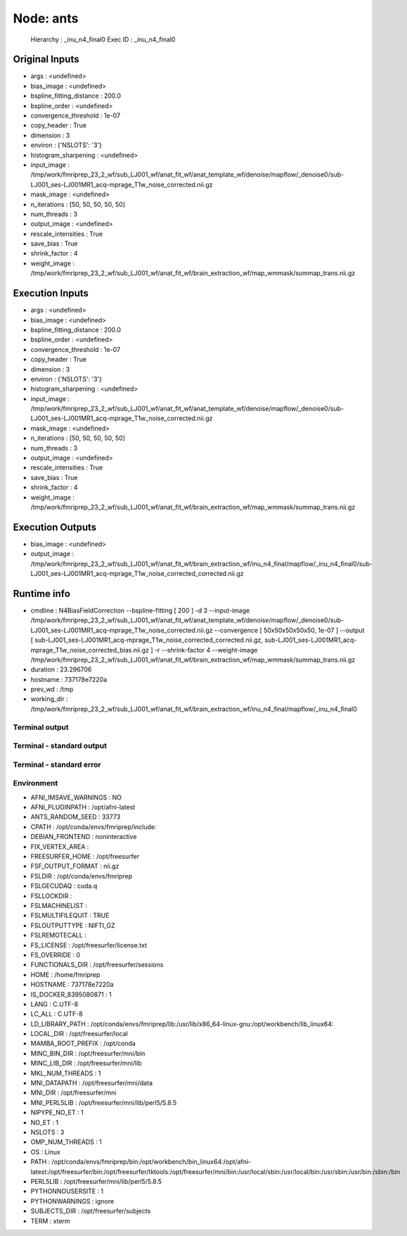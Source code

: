 Node: ants
==========


 Hierarchy : _inu_n4_final0
 Exec ID : _inu_n4_final0


Original Inputs
---------------


* args : <undefined>
* bias_image : <undefined>
* bspline_fitting_distance : 200.0
* bspline_order : <undefined>
* convergence_threshold : 1e-07
* copy_header : True
* dimension : 3
* environ : {'NSLOTS': '3'}
* histogram_sharpening : <undefined>
* input_image : /tmp/work/fmriprep_23_2_wf/sub_LJ001_wf/anat_fit_wf/anat_template_wf/denoise/mapflow/_denoise0/sub-LJ001_ses-LJ001MR1_acq-mprage_T1w_noise_corrected.nii.gz
* mask_image : <undefined>
* n_iterations : [50, 50, 50, 50, 50]
* num_threads : 3
* output_image : <undefined>
* rescale_intensities : True
* save_bias : True
* shrink_factor : 4
* weight_image : /tmp/work/fmriprep_23_2_wf/sub_LJ001_wf/anat_fit_wf/brain_extraction_wf/map_wmmask/summap_trans.nii.gz


Execution Inputs
----------------


* args : <undefined>
* bias_image : <undefined>
* bspline_fitting_distance : 200.0
* bspline_order : <undefined>
* convergence_threshold : 1e-07
* copy_header : True
* dimension : 3
* environ : {'NSLOTS': '3'}
* histogram_sharpening : <undefined>
* input_image : /tmp/work/fmriprep_23_2_wf/sub_LJ001_wf/anat_fit_wf/anat_template_wf/denoise/mapflow/_denoise0/sub-LJ001_ses-LJ001MR1_acq-mprage_T1w_noise_corrected.nii.gz
* mask_image : <undefined>
* n_iterations : [50, 50, 50, 50, 50]
* num_threads : 3
* output_image : <undefined>
* rescale_intensities : True
* save_bias : True
* shrink_factor : 4
* weight_image : /tmp/work/fmriprep_23_2_wf/sub_LJ001_wf/anat_fit_wf/brain_extraction_wf/map_wmmask/summap_trans.nii.gz


Execution Outputs
-----------------


* bias_image : <undefined>
* output_image : /tmp/work/fmriprep_23_2_wf/sub_LJ001_wf/anat_fit_wf/brain_extraction_wf/inu_n4_final/mapflow/_inu_n4_final0/sub-LJ001_ses-LJ001MR1_acq-mprage_T1w_noise_corrected_corrected.nii.gz


Runtime info
------------


* cmdline : N4BiasFieldCorrection --bspline-fitting [ 200 ] -d 3 --input-image /tmp/work/fmriprep_23_2_wf/sub_LJ001_wf/anat_fit_wf/anat_template_wf/denoise/mapflow/_denoise0/sub-LJ001_ses-LJ001MR1_acq-mprage_T1w_noise_corrected.nii.gz --convergence [ 50x50x50x50x50, 1e-07 ] --output [ sub-LJ001_ses-LJ001MR1_acq-mprage_T1w_noise_corrected_corrected.nii.gz, sub-LJ001_ses-LJ001MR1_acq-mprage_T1w_noise_corrected_bias.nii.gz ] -r --shrink-factor 4 --weight-image /tmp/work/fmriprep_23_2_wf/sub_LJ001_wf/anat_fit_wf/brain_extraction_wf/map_wmmask/summap_trans.nii.gz
* duration : 23.296706
* hostname : 737178e7220a
* prev_wd : /tmp
* working_dir : /tmp/work/fmriprep_23_2_wf/sub_LJ001_wf/anat_fit_wf/brain_extraction_wf/inu_n4_final/mapflow/_inu_n4_final0


Terminal output
~~~~~~~~~~~~~~~


 


Terminal - standard output
~~~~~~~~~~~~~~~~~~~~~~~~~~


 


Terminal - standard error
~~~~~~~~~~~~~~~~~~~~~~~~~


 


Environment
~~~~~~~~~~~


* AFNI_IMSAVE_WARNINGS : NO
* AFNI_PLUGINPATH : /opt/afni-latest
* ANTS_RANDOM_SEED : 33773
* CPATH : /opt/conda/envs/fmriprep/include:
* DEBIAN_FRONTEND : noninteractive
* FIX_VERTEX_AREA : 
* FREESURFER_HOME : /opt/freesurfer
* FSF_OUTPUT_FORMAT : nii.gz
* FSLDIR : /opt/conda/envs/fmriprep
* FSLGECUDAQ : cuda.q
* FSLLOCKDIR : 
* FSLMACHINELIST : 
* FSLMULTIFILEQUIT : TRUE
* FSLOUTPUTTYPE : NIFTI_GZ
* FSLREMOTECALL : 
* FS_LICENSE : /opt/freesurfer/license.txt
* FS_OVERRIDE : 0
* FUNCTIONALS_DIR : /opt/freesurfer/sessions
* HOME : /home/fmriprep
* HOSTNAME : 737178e7220a
* IS_DOCKER_8395080871 : 1
* LANG : C.UTF-8
* LC_ALL : C.UTF-8
* LD_LIBRARY_PATH : /opt/conda/envs/fmriprep/lib:/usr/lib/x86_64-linux-gnu:/opt/workbench/lib_linux64:
* LOCAL_DIR : /opt/freesurfer/local
* MAMBA_ROOT_PREFIX : /opt/conda
* MINC_BIN_DIR : /opt/freesurfer/mni/bin
* MINC_LIB_DIR : /opt/freesurfer/mni/lib
* MKL_NUM_THREADS : 1
* MNI_DATAPATH : /opt/freesurfer/mni/data
* MNI_DIR : /opt/freesurfer/mni
* MNI_PERL5LIB : /opt/freesurfer/mni/lib/perl5/5.8.5
* NIPYPE_NO_ET : 1
* NO_ET : 1
* NSLOTS : 3
* OMP_NUM_THREADS : 1
* OS : Linux
* PATH : /opt/conda/envs/fmriprep/bin:/opt/workbench/bin_linux64:/opt/afni-latest:/opt/freesurfer/bin:/opt/freesurfer/tktools:/opt/freesurfer/mni/bin:/usr/local/sbin:/usr/local/bin:/usr/sbin:/usr/bin:/sbin:/bin
* PERL5LIB : /opt/freesurfer/mni/lib/perl5/5.8.5
* PYTHONNOUSERSITE : 1
* PYTHONWARNINGS : ignore
* SUBJECTS_DIR : /opt/freesurfer/subjects
* TERM : xterm

